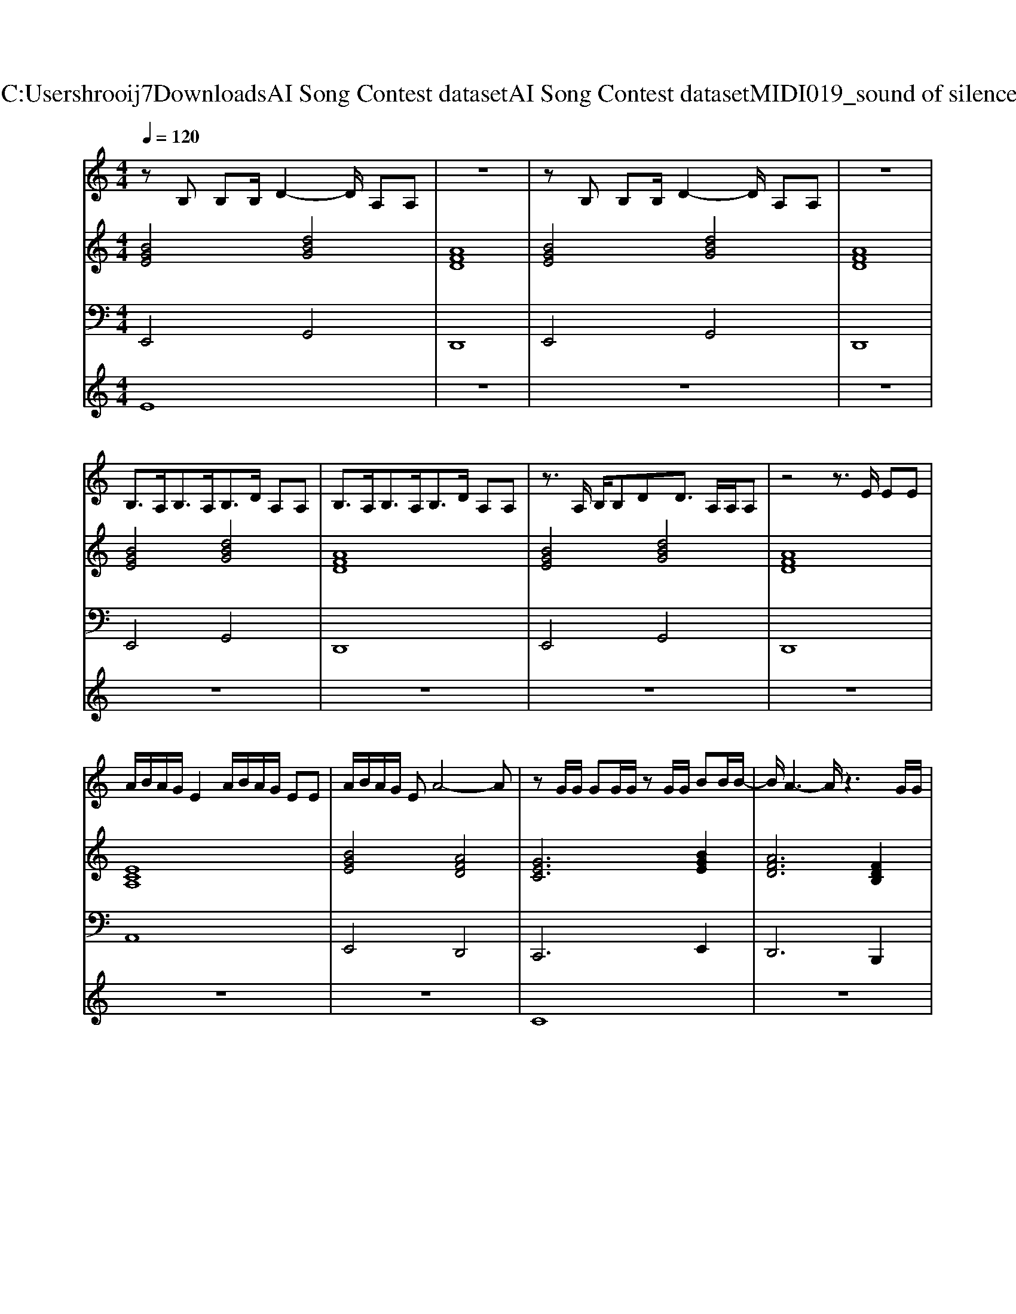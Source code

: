 X: 1
T: from C:\Users\hrooij7\Downloads\AI Song Contest dataset\AI Song Contest dataset\MIDI\019_sound of silence.midi
M: 4/4
L: 1/8
Q:1/4=120
K:C major
V:1
%%MIDI program 0
zB, B,B,/2D2-D/2 A,A,| \
z8| \
zB, B,B,/2D2-D/2 A,A,| \
z8|
B,3/2A,<B,A,<B,D/2 A,A,| \
B,3/2A,<B,A,<B,D/2 A,A,| \
z3/2A,/2 B,/2B,DD3/2 A,/2A,/2A,| \
z4 z3/2E/2 EE|
A/2B/2A/2G/2 E2 A/2B/2A/2G/2 EE| \
A/2B/2A/2G/2 EA4-A| \
zG/2G/2 GG/2G/2 zG/2G/2 BB/2B/2-| \
B/2A3-A/2 z3G/2G/2|
dA/2A/2 AG/2A/2 B2 zG/2G/2| \
dA/2A/2 AG/2A/2 B2 z2| \
zG/2G/2 GG/2G/2 zG/2G/2 BB/2B/2-| \
B/2A3-A/2 z3G/2G/2|
dA/2A/2 AG/2A/2 B2 zG/2G/2| \
dA/2A/2 AG/2A/2 B2 z2| \
z2 E2 E2 F2| \
GF ED2C B,A,|
z2 E2 E2 A2| \
GF ED2E DB,| \
B,C B,C z4| \
B,C B,C z2 d2|
V:2
%%MIDI program 0
[BGE]4 [dBG]4| \
[AFD]8| \
[BGE]4 [dBG]4| \
[AFD]8|
[BGE]4 [dBG]4| \
[AFD]8| \
[BGE]4 [dBG]4| \
[AFD]8|
[ECA,]8| \
[BGE]4 [AFD]4| \
[GEC]6 [BGE]2| \
[AFD]6 [FDB,]2|
[GEC]6 [BGE]2| \
[AFD]6 [FDB,]2| \
[GEC]6 [BGE]2| \
[AFD]6 [FDB,]2|
[GEC]6 [BGE]2| \
[AFD]8| \
[ECA,]8| \
[BGE]3[A-F-D-]4[AFD]|
[ECA,]8| \
[BGE]3[A-F-D-]4[AFD]| \
[ECA,]8| \
[BGE]3[A-F-D-]4[AFD]|
V:3
%%MIDI program 0
E,,4 G,,4| \
D,,8| \
E,,4 G,,4| \
D,,8|
E,,4 G,,4| \
D,,8| \
E,,4 G,,4| \
D,,8|
A,,8| \
E,,4 D,,4| \
C,,6 E,,2| \
D,,6 B,,,2|
C,,6 E,,2| \
D,,6 B,,,2| \
C,,6 E,,2| \
D,,6 B,,,2|
C,,6 E,,2| \
D,,8| \
A,,8| \
E,,4<D,,4|
A,,8| \
E,,4<D,,4| \
A,,8| \
E,,4<D,,4|
V:4
%%MIDI program 0
E8| \
z8| \
z8| \
z8|
z8| \
z8| \
z8| \
z8|
z8| \
z8| \
C8| \
z8|
z8| \
z8| \
z8| \
z8|
z8| \
z8| \
G8|

